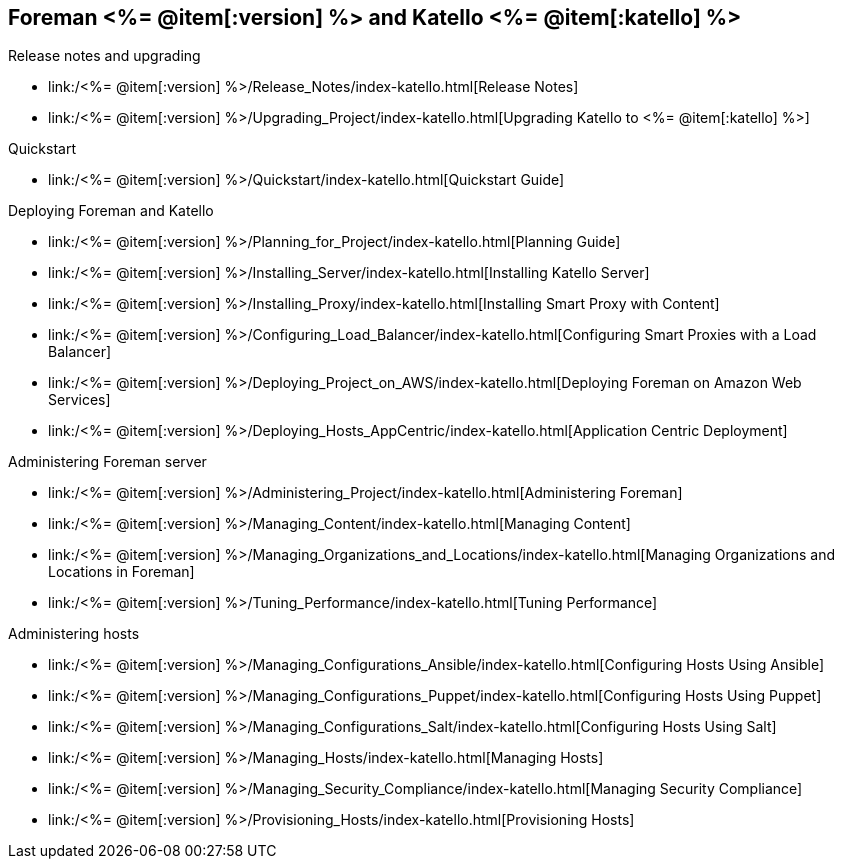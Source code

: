 :FOREMAN_VER: <%= @item[:version] %>
:KATELLO_VER: <%= @item[:katello] %>

== Foreman {FOREMAN_VER} and Katello {KATELLO_VER}
.Release notes and upgrading
* link:/{FOREMAN_VER}/Release_Notes/index-katello.html[Release Notes]
* link:/{FOREMAN_VER}/Upgrading_Project/index-katello.html[Upgrading Katello to {KATELLO_VER}]

.Quickstart
* link:/{FOREMAN_VER}/Quickstart/index-katello.html[Quickstart Guide]

.Deploying Foreman and Katello
* link:/{FOREMAN_VER}/Planning_for_Project/index-katello.html[Planning Guide]
* link:/{FOREMAN_VER}/Installing_Server/index-katello.html[Installing Katello Server]
* link:/{FOREMAN_VER}/Installing_Proxy/index-katello.html[Installing Smart Proxy with Content]
* link:/{FOREMAN_VER}/Configuring_Load_Balancer/index-katello.html[Configuring Smart Proxies with a Load Balancer]
* link:/{FOREMAN_VER}/Deploying_Project_on_AWS/index-katello.html[Deploying Foreman on Amazon Web Services]
* link:/{FOREMAN_VER}/Deploying_Hosts_AppCentric/index-katello.html[Application Centric Deployment]

.Administering Foreman server
* link:/{FOREMAN_VER}/Administering_Project/index-katello.html[Administering Foreman]
* link:/{FOREMAN_VER}/Managing_Content/index-katello.html[Managing Content]
* link:/{FOREMAN_VER}/Managing_Organizations_and_Locations/index-katello.html[Managing Organizations and Locations in Foreman]
* link:/{FOREMAN_VER}/Tuning_Performance/index-katello.html[Tuning Performance]

.Administering hosts
* link:/{FOREMAN_VER}/Managing_Configurations_Ansible/index-katello.html[Configuring Hosts Using Ansible]
* link:/{FOREMAN_VER}/Managing_Configurations_Puppet/index-katello.html[Configuring Hosts Using Puppet]
* link:/{FOREMAN_VER}/Managing_Configurations_Salt/index-katello.html[Configuring Hosts Using Salt]
* link:/{FOREMAN_VER}/Managing_Hosts/index-katello.html[Managing Hosts]
* link:/{FOREMAN_VER}/Managing_Security_Compliance/index-katello.html[Managing Security Compliance]
* link:/{FOREMAN_VER}/Provisioning_Hosts/index-katello.html[Provisioning Hosts]
